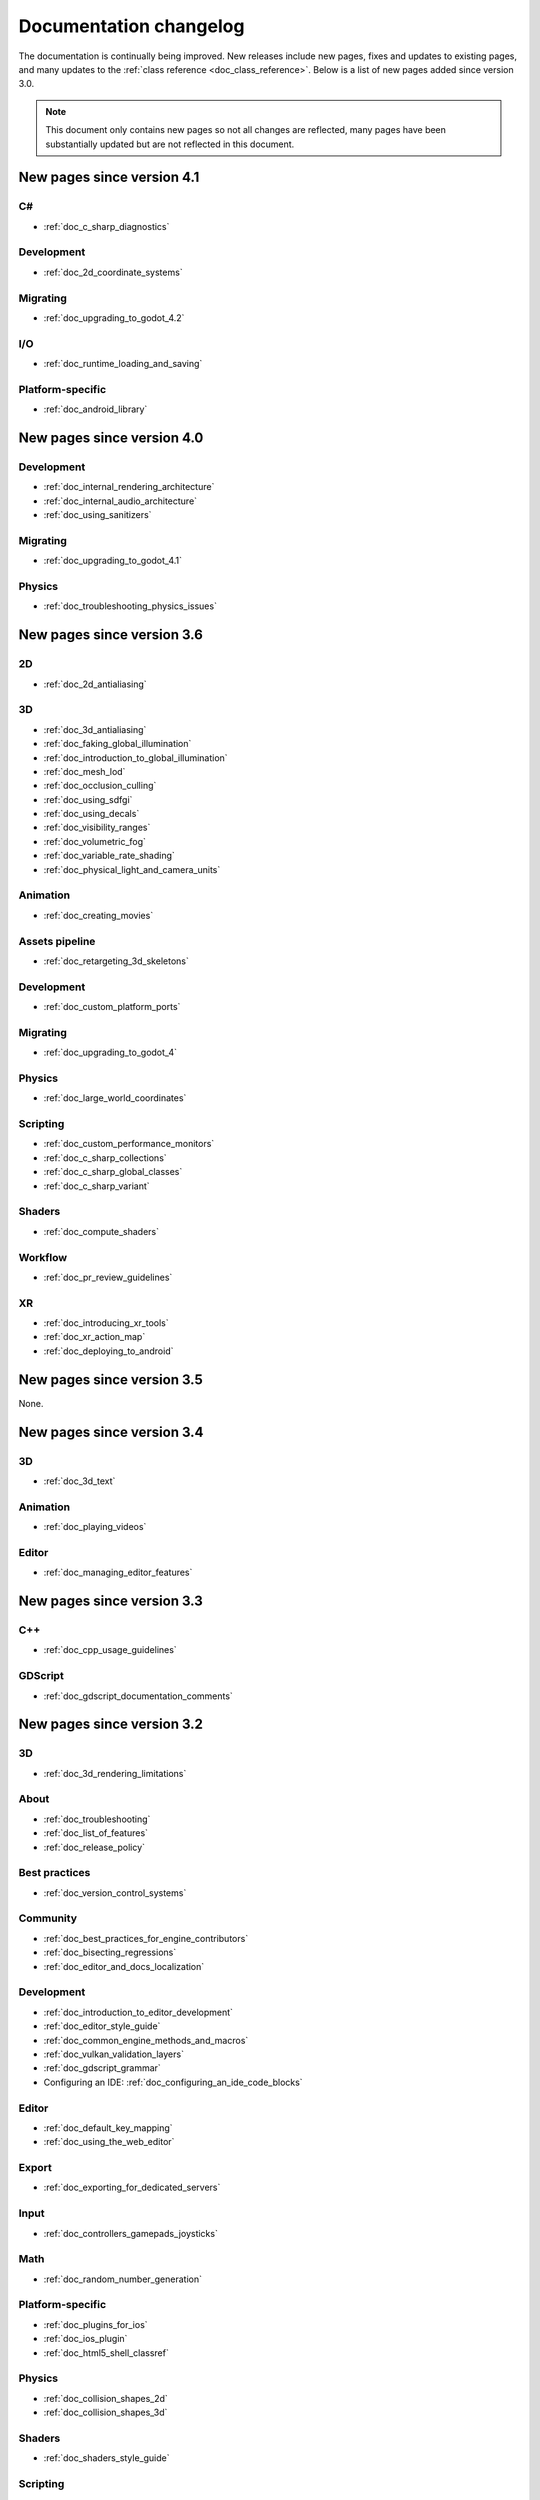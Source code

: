 .. _doc_docs_changelog:

Documentation changelog
=======================

The documentation is continually being improved. New releases
include new pages, fixes and updates to existing pages, and many updates
to the :ref:`class reference <doc_class_reference>`. Below is a list of new pages
added since version 3.0.

.. note:: This document only contains new pages so not all changes are reflected,
          many pages have been substantially updated but are not reflected in this document.

New pages since version 4.1
---------------------------

C#
^^

- :ref:`doc_c_sharp_diagnostics`

Development
^^^^^^^^^^^

- :ref:`doc_2d_coordinate_systems`

Migrating
^^^^^^^^^

- :ref:`doc_upgrading_to_godot_4.2`

I/O
^^^

- :ref:`doc_runtime_loading_and_saving`

Platform-specific
^^^^^^^^^^^^^^^^^

- :ref:`doc_android_library`

New pages since version 4.0
---------------------------

Development
^^^^^^^^^^^

- :ref:`doc_internal_rendering_architecture`
- :ref:`doc_internal_audio_architecture`
- :ref:`doc_using_sanitizers`

Migrating
^^^^^^^^^

- :ref:`doc_upgrading_to_godot_4.1`

Physics
^^^^^^^

- :ref:`doc_troubleshooting_physics_issues`

New pages since version 3.6
---------------------------

2D
^^

- :ref:`doc_2d_antialiasing`

3D
^^

- :ref:`doc_3d_antialiasing`
- :ref:`doc_faking_global_illumination`
- :ref:`doc_introduction_to_global_illumination`
- :ref:`doc_mesh_lod`
- :ref:`doc_occlusion_culling`
- :ref:`doc_using_sdfgi`
- :ref:`doc_using_decals`
- :ref:`doc_visibility_ranges`
- :ref:`doc_volumetric_fog`
- :ref:`doc_variable_rate_shading`
- :ref:`doc_physical_light_and_camera_units`

Animation
^^^^^^^^^

- :ref:`doc_creating_movies`

Assets pipeline
^^^^^^^^^^^^^^^

- :ref:`doc_retargeting_3d_skeletons`

Development
^^^^^^^^^^^

- :ref:`doc_custom_platform_ports`

Migrating
^^^^^^^^^

- :ref:`doc_upgrading_to_godot_4`

Physics
^^^^^^^

- :ref:`doc_large_world_coordinates`

Scripting
^^^^^^^^^

- :ref:`doc_custom_performance_monitors`
- :ref:`doc_c_sharp_collections`
- :ref:`doc_c_sharp_global_classes`
- :ref:`doc_c_sharp_variant`

Shaders
^^^^^^^

- :ref:`doc_compute_shaders`

Workflow
^^^^^^^^

- :ref:`doc_pr_review_guidelines`

XR
^^

- :ref:`doc_introducing_xr_tools`
- :ref:`doc_xr_action_map`
- :ref:`doc_deploying_to_android`

New pages since version 3.5
---------------------------

None.

New pages since version 3.4
---------------------------

3D
^^

- :ref:`doc_3d_text`

Animation
^^^^^^^^^

- :ref:`doc_playing_videos`

Editor
^^^^^^

- :ref:`doc_managing_editor_features`

New pages since version 3.3
---------------------------

C++
^^^

- :ref:`doc_cpp_usage_guidelines`

GDScript
^^^^^^^^

- :ref:`doc_gdscript_documentation_comments`

New pages since version 3.2
---------------------------

3D
^^

- :ref:`doc_3d_rendering_limitations`

About
^^^^^

- :ref:`doc_troubleshooting`
- :ref:`doc_list_of_features`
- :ref:`doc_release_policy`

Best practices
^^^^^^^^^^^^^^

- :ref:`doc_version_control_systems`

Community
^^^^^^^^^

- :ref:`doc_best_practices_for_engine_contributors`
- :ref:`doc_bisecting_regressions`
- :ref:`doc_editor_and_docs_localization`

Development
^^^^^^^^^^^

- :ref:`doc_introduction_to_editor_development`
- :ref:`doc_editor_style_guide`
- :ref:`doc_common_engine_methods_and_macros`
- :ref:`doc_vulkan_validation_layers`
- :ref:`doc_gdscript_grammar`
- Configuring an IDE: :ref:`doc_configuring_an_ide_code_blocks`

Editor
^^^^^^

- :ref:`doc_default_key_mapping`
- :ref:`doc_using_the_web_editor`

Export
^^^^^^

- :ref:`doc_exporting_for_dedicated_servers`

Input
^^^^^

- :ref:`doc_controllers_gamepads_joysticks`

Math
^^^^

- :ref:`doc_random_number_generation`

Platform-specific
^^^^^^^^^^^^^^^^^

- :ref:`doc_plugins_for_ios`
- :ref:`doc_ios_plugin`
- :ref:`doc_html5_shell_classref`

Physics
^^^^^^^

- :ref:`doc_collision_shapes_2d`
- :ref:`doc_collision_shapes_3d`

Shaders
^^^^^^^

- :ref:`doc_shaders_style_guide`

Scripting
^^^^^^^^^

- :ref:`doc_debugger_panel`
- :ref:`doc_creating_script_templates`
- :ref:`doc_evaluating_expressions`
- :ref:`doc_what_is_gdextension`
- :ref:`doc_gdscript_warning_system` (split from :ref:`doc_gdscript_static_typing`)

User Interface (UI)
^^^^^^^^^^^^^^^^^^^

- :ref:`doc_control_node_gallery`

New pages since version 3.1
---------------------------

Project workflow
^^^^^^^^^^^^^^^^

- :ref:`doc_android_gradle_build`

2D
^^

- :ref:`doc_2d_sprite_animation`

Audio
^^^^^

- :ref:`doc_recording_with_microphone`
- :ref:`doc_sync_with_audio`

Math
^^^^

- :ref:`doc_beziers_and_curves`
- :ref:`doc_interpolation`

Inputs
^^^^^^

- :ref:`doc_input_examples`

Internationalization
^^^^^^^^^^^^^^^^^^^^

- :ref:`doc_localization_using_gettext`

Shading
^^^^^^^

- Your First Shader Series:
    - :ref:`doc_introduction_to_shaders`
    - :ref:`doc_your_first_canvasitem_shader`
    - :ref:`doc_your_first_spatial_shader`
    - :ref:`doc_your_second_spatial_shader`
- :ref:`doc_visual_shaders`

Networking
^^^^^^^^^^

- :ref:`doc_webrtc`

Plugins
^^^^^^^

- :ref:`doc_android_plugin`
- :ref:`doc_inspector_plugins`
- :ref:`doc_visual_shader_plugins`

Multi-threading
^^^^^^^^^^^^^^^

- :ref:`doc_using_multiple_threads`

Creating content
^^^^^^^^^^^^^^^^

Procedural geometry series:
  - :ref:`Procedural geometry <toc-procedural_geometry>`
  - :ref:`doc_arraymesh`
  - :ref:`doc_surfacetool`
  - :ref:`doc_meshdatatool`
  - :ref:`doc_immediatemesh`

Optimization
^^^^^^^^^^^^

- :ref:`doc_using_multimesh`
- :ref:`doc_using_servers`

Legal
^^^^^

- :ref:`doc_complying_with_licenses`

New pages since version 3.0
---------------------------

Step by step
^^^^^^^^^^^^

- :ref:`doc_signals`
- Exporting

Scripting
^^^^^^^^^

- :ref:`doc_gdscript_static_typing`

Project workflow
^^^^^^^^^^^^^^^^

Best Practices:

- :ref:`doc_introduction_best_practices`
- :ref:`doc_what_are_godot_classes`
- :ref:`doc_scene_organization`
- :ref:`doc_scenes_versus_scripts`
- :ref:`doc_autoloads_versus_internal_nodes`
- :ref:`doc_node_alternatives`
- :ref:`doc_godot_interfaces`
- :ref:`doc_godot_notifications`
- :ref:`doc_data_preferences`
- :ref:`doc_logic_preferences`

2D
^^

- :ref:`doc_2d_lights_and_shadows`
- :ref:`doc_2d_meshes`

3D
^^

- :ref:`doc_csg_tools`
- :ref:`doc_animating_thousands_of_fish`
- :ref:`doc_controlling_thousands_of_fish`

Physics
^^^^^^^

- :ref:`doc_ragdoll_system`
- :ref:`doc_soft_body`

Animation
^^^^^^^^^

- :ref:`doc_2d_skeletons`
- :ref:`doc_animation_tree`

GUI
^^^

- :ref:`doc_gui_containers`

Viewports
^^^^^^^^^

- :ref:`doc_viewport_as_texture`
- :ref:`doc_custom_postprocessing`

Shading
^^^^^^^

- :ref:`doc_converting_glsl_to_godot_shaders`
- :ref:`doc_advanced_postprocessing`

Shading Reference:

- :ref:`doc_introduction_to_shaders`
- :ref:`doc_shading_language`
- :ref:`doc_spatial_shader`
- :ref:`doc_canvas_item_shader`
- :ref:`doc_particle_shader`

Plugins
^^^^^^^

- :ref:`doc_making_main_screen_plugins`
- :ref:`doc_3d_gizmo_plugins`

Platform-specific
^^^^^^^^^^^^^^^^^

- :ref:`doc_customizing_html5_shell`

Multi-threading
^^^^^^^^^^^^^^^

- :ref:`doc_thread_safe_apis`

Creating content
^^^^^^^^^^^^^^^^

- :ref:`doc_making_trees`

Miscellaneous
^^^^^^^^^^^^^

- :ref:`doc_jitter_stutter`
- :ref:`doc_running_code_in_the_editor`
- :ref:`doc_change_scenes_manually`

Compiling
^^^^^^^^^

- :ref:`doc_optimizing_for_size`
- :ref:`doc_compiling_with_script_encryption_key`

Engine development
^^^^^^^^^^^^^^^^^^

- :ref:`doc_binding_to_external_libraries`
